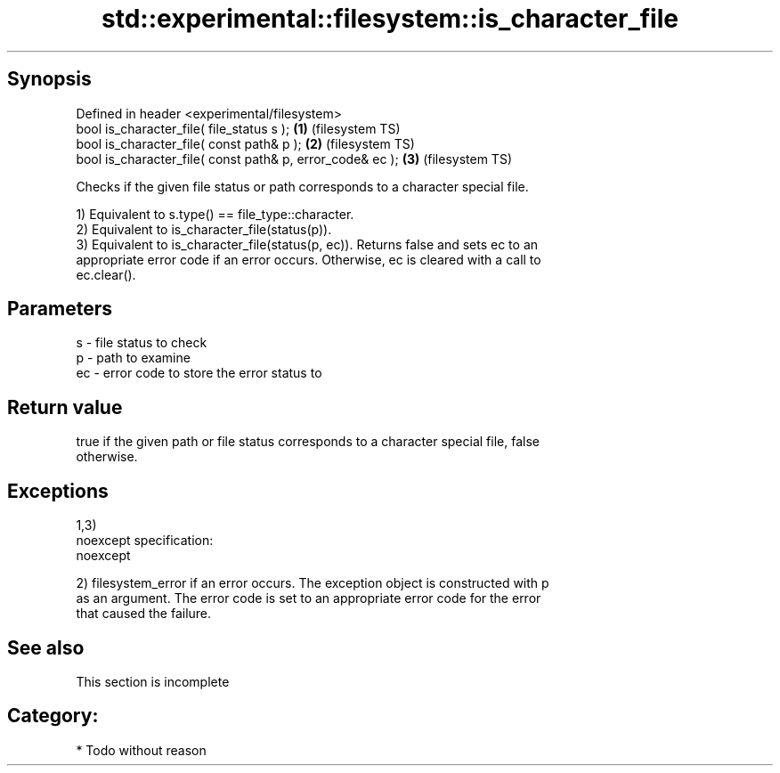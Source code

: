 .TH std::experimental::filesystem::is_character_file 3 "Jun 28 2014" "2.0 | http://cppreference.com" "C++ Standard Libary"
.SH Synopsis
   Defined in header <experimental/filesystem>
   bool is_character_file( file_status s );                 \fB(1)\fP (filesystem TS)
   bool is_character_file( const path& p );                 \fB(2)\fP (filesystem TS)
   bool is_character_file( const path& p, error_code& ec ); \fB(3)\fP (filesystem TS)

   Checks if the given file status or path corresponds to a character special file.

   1) Equivalent to s.type() == file_type::character.
   2) Equivalent to is_character_file(status(p)).
   3) Equivalent to is_character_file(status(p, ec)). Returns false and sets ec to an
   appropriate error code if an error occurs. Otherwise, ec is cleared with a call to
   ec.clear().

.SH Parameters

   s  - file status to check
   p  - path to examine
   ec - error code to store the error status to

.SH Return value

   true if the given path or file status corresponds to a character special file, false
   otherwise.

.SH Exceptions

   1,3)
   noexcept specification:  
   noexcept
     
   2) filesystem_error if an error occurs. The exception object is constructed with p
   as an argument. The error code is set to an appropriate error code for the error
   that caused the failure.

.SH See also

    This section is incomplete

.SH Category:

     * Todo without reason

